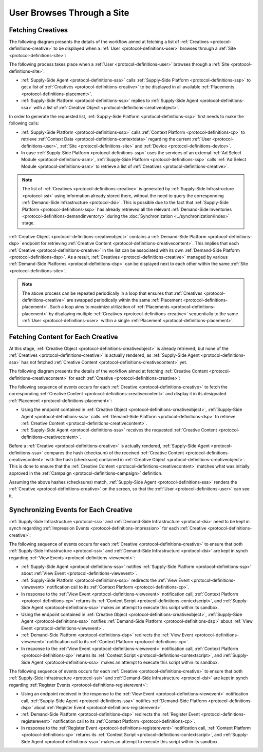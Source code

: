 User Browses Through a Site
===========================

Fetching Creatives
------------------

The following diagram presents the details of the workflow aimed at fetching a list of :ref:`Creatives <protocol-definitions-creative>` to be displayed
when a :ref:`User <protocol-definitions-user>` browses through a :ref:`Site <protocol-definitions-site>`:

.. uml::
    :align: center

    skinparam monochrome true

    participant "Supply-Side\nAgent"                as SSA
    participant "Supply-Side\nPlatform"             as SSP
    participant "Supply-Side\nContext Platform"     as SSCP
    participant "Ad Select\nModule"                 as ASM

    SSA -> SSP: Find Creatives
    SSP -> SSCP: Get\nUser/Site/Device\nContext
    SSCP --> SSP: User/Site/Device\nContext
    SSP -> ASM: Get Creatives
    ASM --> SSP: Creatives
    SSP --> SSA: Creatives

The following process takes place when a :ref:`User <protocol-definitions-user>` browses through a :ref:`Site <protocol-definitions-site>`:

* :ref:`Supply-Side Agent <protocol-definitions-ssa>` calls :ref:`Supply-Side Platform <protocol-definitions-ssp>` to get a list 
  of :ref:`Creatives <protocol-definitions-creative>` to be displayed in all available :ref:`Placements <protocol-definitions-placement>`.
* :ref:`Supply-Side Platform <protocol-definitions-ssp>` replies to :ref:`Supply-Side Agent <protocol-definitions-ssa>` with a list 
  of :ref:`Creative Object <protocol-definitions-creativeobject>`.

In order to generate the requested list, :ref:`Supply-Side Platform <protocol-definitions-ssp>` first needs to make the following calls:

* :ref:`Supply-Side Platform <protocol-definitions-ssp>` calls :ref:`Context Platform <protocol-definitions-cp>` 
  to retrieve :ref:`Context Data <protocol-definitions-contextdata>` regarding the current :ref:`User <protocol-definitions-user>`, 
  :ref:`Site <protocol-definitions-site>` and :ref:`Device <protocol-definitions-device>`.
* In case :ref:`Supply-Side Platform <protocol-definitions-ssp>` uses the services of an external :ref:`Ad Select Module <protocol-definitions-asm>`,
  :ref:`Supply-Side Platform <protocol-definitions-ssp>` calls :ref:`Ad Select Module <protocol-definitions-asm>` to retrieve a list
  of :ref:`Creatives <protocol-definitions-creative>`.

.. note::
    The list of :ref:`Creatives <protocol-definitions-creative>` is generated by :ref:`Supply-Side Infrastructure <protocol-ssi>` using information 
    already stored there, without the need to query the corresponding :ref:`Demand-Side Infrastructure <protocol-dsi>`. 
    This is possible due to the fact that :ref:`Supply-Side Platform <protocol-definitions-ssp>` has already retrieved all the relevant 
    :ref:`Demand-Side Inventories <protocol-definitions-demandinventory>` during the :doc:`Synchronization <../synchronization/index>` stage.

:ref:`Creative Object <protocol-definitions-creativeobject>` contains a :ref:`Demand-Side Platform <protocol-definitions-dsp>` endpoint 
for retrieving :ref:`Creative Content <protocol-definitions-creativecontent>`.
This implies that each :ref:`Creative <protocol-definitions-creative>` in the list can be associated with its own :ref:`Demand-Side Platform <protocol-definitions-dsp>`. 
As a result, :ref:`Creatives <protocol-definitions-creative>` managed by various :ref:`Demand-Side Platforms <protocol-definitions-dsp>` 
can be displayed next to each other within the same :ref:`Site <protocol-definitions-site>`.

.. note::
    The above process can be repeated periodically in a loop that ensures that :ref:`Creatives <protocol-definitions-creative>` are swapped periodically 
    within the same :ref:`Placement <protocol-definitions-placement>`. Such a loop aims to maximize utilization of :ref:`Placements <protocol-definitions-placement>` 
    by displaying multiple :ref:`Creatives <protocol-definitions-creative>` sequentially to the same :ref:`User <protocol-definitions-user>` 
    within a single :ref:`Placement <protocol-definitions-placement>`.

Fetching Content for Each Creative
----------------------------------

At this stage, :ref:`Creative Object <protocol-definitions-creativeobject>` is already retrieved, but none of the :ref:`Creatives <protocol-definitions-creative>` 
is actually rendered, as :ref:`Supply-Side Agent <protocol-definitions-ssa>` has not fetched :ref:`Creative Content <protocol-definitions-creativecontent>` yet.

The following diagram presents the details of the workflow aimed at fetching :ref:`Creative Content <protocol-definitions-creativecontent>` 
for each :ref:`Creative <protocol-definitions-creative>`:

.. uml::
    :align: center

    skinparam monochrome true

    participant "Supply-Side\nAgent"                as SSA
    participant "Demand-Side\nPlatform"             as DSP

    loop for each Creative
        SSA ->      DSP     : Get Creative Content
        DSP -->     SSA     : Creative Content
    end

The following sequence of events occurs for each :ref:`Creative <protocol-definitions-creative>` to fetch the corresponding 
:ref:`Creative Content <protocol-definitions-creativecontent>` and display it in its designated :ref:`Placement <protocol-definitions-placement>`:

* Using the endpoint contained in :ref:`Creative Object <protocol-definitions-creativeobject>`, :ref:`Supply-Side Agent <protocol-definitions-ssa>` 
  calls :ref:`Demand-Side Platform <protocol-definitions-dsp>` to retrieve :ref:`Creative Content <protocol-definitions-creativecontent>`.
* :ref:`Supply-Side Agent <protocol-definitions-ssa>` receives the requested :ref:`Creative Content <protocol-definitions-creativecontent>`.
    
Before a :ref:`Creative <protocol-definitions-creative>` is actually rendered, :ref:`Supply-Side Agent <protocol-definitions-ssa>` 
compares the hash (checksum) of the received :ref:`Creative Content <protocol-definitions-creativecontent>` with the hash (checksum) contained in
:ref:`Creative Object <protocol-definitions-creativeobject>`. This is done to ensure that the :ref:`Creative Content <protocol-definitions-creativecontent>` 
matches what was initially approved in the :ref:`Campaign <protocol-definitions-campaign>` definition.

Assuming the above hashes (checksums) match, :ref:`Supply-Side Agent <protocol-definitions-ssa>` renders the :ref:`Creative <protocol-definitions-creative>` on the screen, 
so that the :ref:`User <protocol-definitions-user>` can see it.

Synchronizing Events for Each Creative
--------------------------------------

:ref:`Supply-Side Infrastructure <protocol-ssi>` and :ref:`Demand-Side Infrastructure <protocol-dsi>` need to be kept 
in synch regarding :ref:`Impression Events <protocol-definitions-impression>` for each :ref:`Creative <protocol-definitions-creative>`:

.. uml::
    :align: center

    skinparam monochrome true

    participant "Supply-Side\nAgent"                as SSA
    participant "Supply-Side\nPlatform"             as SSP
    participant "Supply-Side\nContext Platform"     as SSCP
    participant "Demand-Side\nPlatform"             as DSP
    participant "Demand-Side\nContext Platform"     as DSCP

    loop for each Creative
        ==View Event==
        SSA ->      SSP     : Post View Event
        SSP ->      SSCP    : Post View Event\n//redirected//
        SSCP -->    SSA     : Context Scripts
        SSA ->      SSA     : Execute\nContext Scripts
        SSA ->      SSCP    : Result of\nContext Scripts\n//optional//

        ==View Event==
        SSA ->      DSP     : Post View Event
        DSP ->      DSCP    : Post View Event\n//redirected//
        DSCP -->    SSA     : Context Scripts
        SSA ->      SSA     : Execute\nContext Scripts
        SSA ->      DSCP    : Result of\nContext Scripts\n//optional//

        ==Register Event==
        SSA ->      DSP     : Post Register Event
        DSP ->      DSCP    : Post Register Event\n//redirected//
        DSCP -->    SSA     : Context Scripts
        SSA ->      SSA     : Execute\nContext Scripts
        SSA ->      DSCP    : Result of\nContext Scripts\n//optional//
    end

The following sequence of events occurs for each :ref:`Creative <protocol-definitions-creative>` to ensure that 
both :ref:`Supply-Side Infrastructure <protocol-ssi>` and :ref:`Demand-Side Infrastructure <protocol-dsi>` are kept 
in synch regarding :ref:`View Events <protocol-definitions-viewevent>`:

* :ref:`Supply-Side Agent <protocol-definitions-ssa>` notifies :ref:`Supply-Side Platform <protocol-definitions-ssp>` 
  about :ref:`View Event <protocol-definitions-viewevent>`.
* :ref:`Supply-Side Platform <protocol-definitions-ssp>` redirects the :ref:`View Event <protocol-definitions-viewevent>` 
  notification call to its :ref:`Context Platform <protocol-definitions-cp>`.
* In response to the :ref:`View Event <protocol-definitions-viewevent>` notification call, :ref:`Context Platform <protocol-definitions-cp>` 
  returns its :ref:`Context Script <protocol-definitions-contextscript>`, and :ref:`Supply-Side Agent <protocol-definitions-ssa>` 
  makes an attempt to execute this script within its sandbox.
* Using the endpoint contained in :ref:`Creative Object <protocol-definitions-creativeobject>`, 
  :ref:`Supply-Side Agent <protocol-definitions-ssa>` notifies :ref:`Demand-Side Platform <protocol-definitions-dsp>`
  about :ref:`View Event <protocol-definitions-viewevent>`.
* :ref:`Demand-Side Platform <protocol-definitions-dsp>` redirects the :ref:`View Event <protocol-definitions-viewevent>` 
  notification call to its :ref:`Context Platform <protocol-definitions-cp>`.
* In response to the :ref:`View Event <protocol-definitions-viewevent>` notification call, :ref:`Context Platform <protocol-definitions-cp>` 
  returns its :ref:`Context Script <protocol-definitions-contextscript>`, and :ref:`Supply-Side Agent <protocol-definitions-ssa>` 
  makes an attempt to execute this script within its sandbox.

The following sequence of events occurs for each :ref:`Creative <protocol-definitions-creative>` to ensure that both
:ref:`Supply-Side Infrastructure <protocol-ssi>` and :ref:`Demand-Side Infrastructure <protocol-dsi>` are kept in synch 
regarding :ref:`Register Events <protocol-definitions-registerevent>`:

* Using an endpoint received in the response to the :ref:`View Event <protocol-definitions-viewevent>` notification call, 
  :ref:`Supply-Side Agent <protocol-definitions-ssa>` notifies :ref:`Demand-Side Platform <protocol-definitions-dsp>` about 
  :ref:`Register Event <protocol-definitions-registerevent>`.
* :ref:`Demand-Side Platform <protocol-definitions-dsp>` redirects the :ref:`Register Event <protocol-definitions-registerevent>` notification call 
  to its :ref:`Context Platform <protocol-definitions-cp>`.
* In response to the :ref:`Register Event <protocol-definitions-registerevent>` notification call, :ref:`Context Platform <protocol-definitions-cp>` 
  returns its :ref:`Context Script <protocol-definitions-contextscript>`, and :ref:`Supply-Side Agent <protocol-definitions-ssa>` 
  makes an attempt to execute this script within its sandbox.
